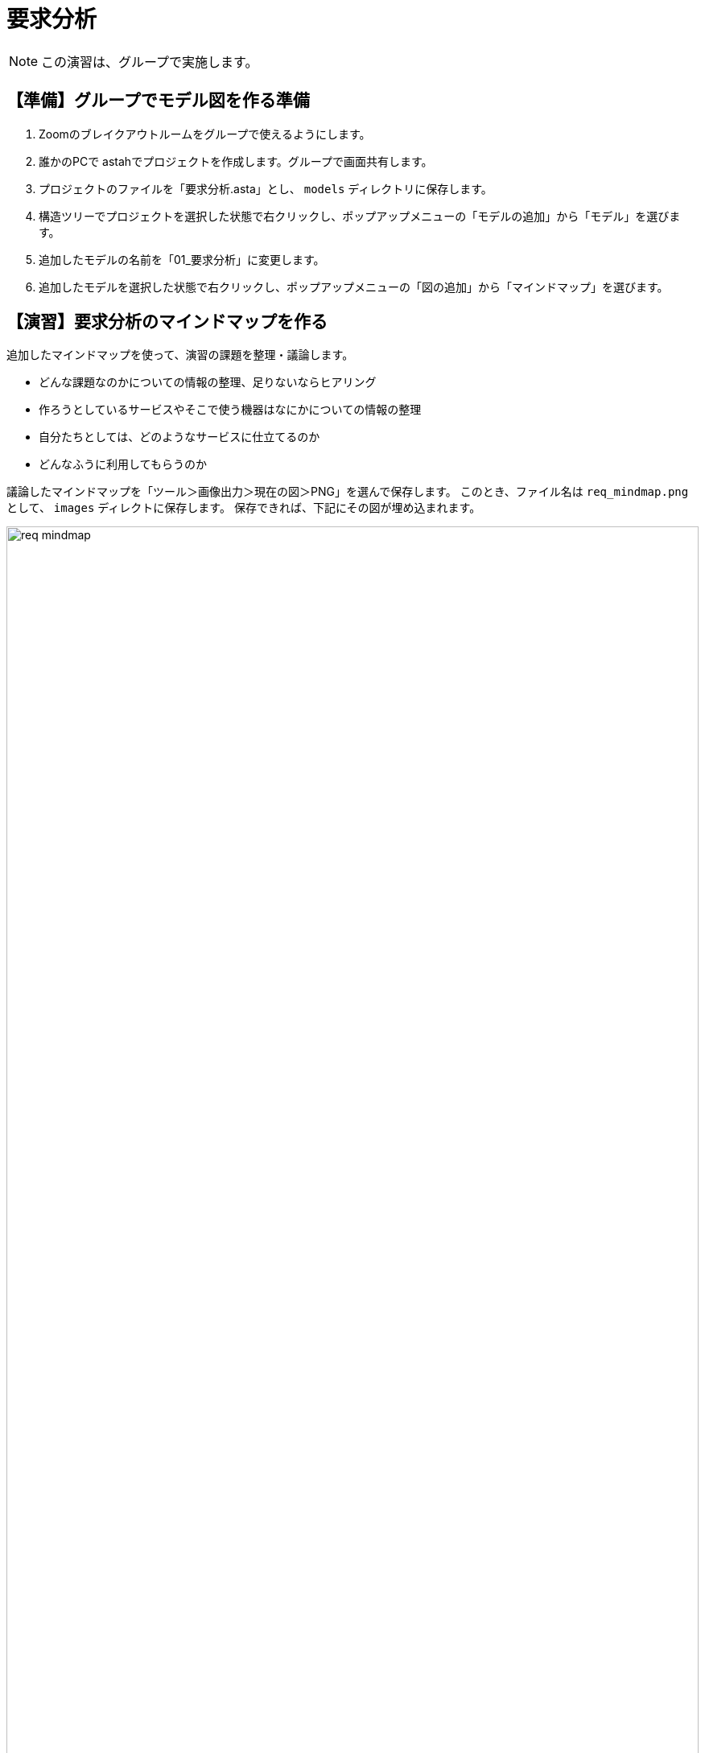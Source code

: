 :linkcss:
:stylesdir: css
:stylesheet: mystyle.css
:twoinches: width='360'
:full-width: width='100%'
:three-quarters-width: width='75%'
:two-thirds-width: width='66%'
:half-width: width='50%'  
:half-size:
:one-thirds-width: width='33%'
:one-quarters-width: width='25%'
:thumbnail: width='60'
:imagesdir: images
:sourcesdir: codes
:icons: font
:hide-uri-scheme!:
:figure-caption: 図
:example-caption: リスト
:table-caption: 表
:appendix-caption: 付録
:xrefstyle: short
:section-refsig:
:chapter-refsig:

= 要求分析

NOTE: この演習は、グループで実施します。

== 【準備】グループでモデル図を作る準備

. Zoomのブレイクアウトルームをグループで使えるようにします。
. 誰かのPCで astahでプロジェクトを作成します。グループで画面共有します。
. プロジェクトのファイルを「要求分析.asta」とし、 `models` ディレクトリに保存します。
. 構造ツリーでプロジェクトを選択した状態で右クリックし、ポップアップメニューの「モデルの追加」から「モデル」を選びます。
. 追加したモデルの名前を「01_要求分析」に変更します。
. 追加したモデルを選択した状態で右クリックし、ポップアップメニューの「図の追加」から「マインドマップ」を選びます。

== 【演習】要求分析のマインドマップを作る

追加したマインドマップを使って、演習の課題を整理・議論します。

* どんな課題なのかについての情報の整理、足りないならヒアリング
* 作ろうとしているサービスやそこで使う機器はなにかについての情報の整理
* 自分たちとしては、どのようなサービスに仕立てるのか
* どんなふうに利用してもらうのか

議論したマインドマップを「ツール＞画像出力＞現在の図＞PNG」を選んで保存します。
このとき、ファイル名は `req_mindmap.png` として、 `images` ディレクトに保存します。
保存できれば、下記にその図が埋め込まれます。

.要求分析の議論で作成したマインドマップ
image::req_mindmap.png[{full-width}]

NOTE: ここでコミットしておきます。

== 【演習】要求分析のユースケース図を作る

マインドマップをもとに、システムが提供するユースケースを検討します。

. 構造ツリーで、「01_要求分析」を選択した状態で、「頭の追加」から「ユースケース図」を選びます。
. 追加した図の名前を「要求分析のユースケース図」に変更します。
. マインドマップをみながら、要求分析のユースケース図を作成します。
** システムを利用する人を探し、その役割名つけたアクターとして配置します。
** アクターに提供するサービスを探します。
** そのサービスを「（システムが）…する」という名前でユースケースとして配置します。
** 提供するサービスとそのサービスを享受するアクターとの間に関連を引きます。
** 他のユースケースはないか、他のアクターはないか、マインドマップをみて洗い出します。
** アクターやユースケースがはっきりしない、見つからないときは、マインドマップを使って議論し直します。


作成したユースケース図を「ツール＞画像出力＞現在の図＞PNG」を選んで保存します。
このとき、ファイル名は `req_use_case.png` として、 `images` ディレクトに保存します。
保存できれば、下記にその図が埋め込まれます。

.要求分析のユースケース図
image::req_use_case.png[{full-width}]


NOTE: ここでコミットしておきます。このあとも、更新のたびにコミットします。


== 【演習】要求分析のユースケース記述を書く

ユースケース図に挙げたユースケースごとに、そのサービスで発生するアクターとシステムの間のやり取りを「ユースケース記述」に書きます。


. ユースケースを１つ選び、そのユースケース用に１つのノートを割り付けます。
. ノートのプロパティに、箇条書きでやり取りを書きます。
** アクターが何をすると、システムが何をするか
** システムが何をすると、アクターは何をするか
** その続きは…と繰り返します。
. すべてのユースケースについて、ノートを使ってユースケース記述を書きます。（保存している図も更新します）

NOTE: ここでコミットしておきます。このあとも、更新のたびにコミットします。


